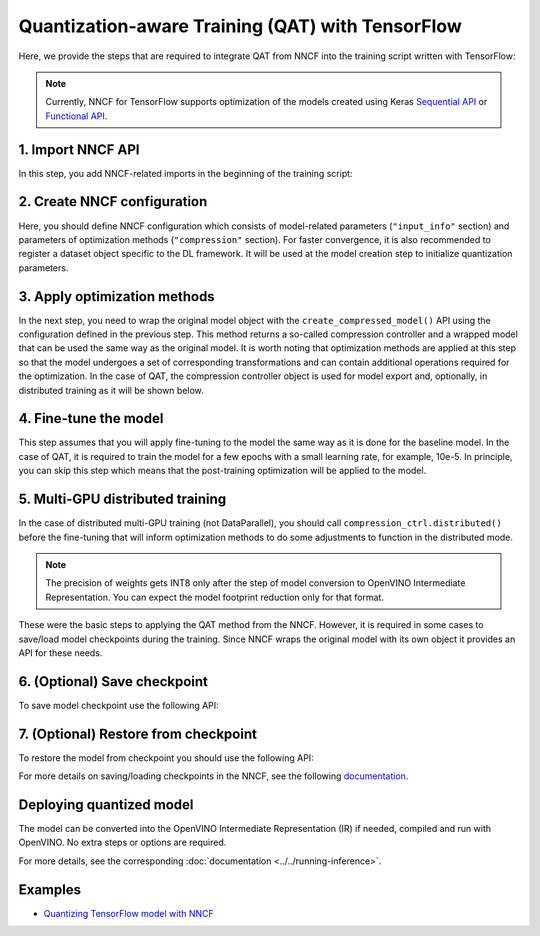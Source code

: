 Quantization-aware Training (QAT) with TensorFlow
===================================================

Here, we provide the steps that are required to integrate QAT from NNCF into the training script written with TensorFlow:

.. note::
   Currently, NNCF for TensorFlow supports optimization of the models created using Keras
   `Sequential API <https://www.tensorflow.org/guide/keras/sequential_model>`__ or
   `Functional API <https://www.tensorflow.org/guide/keras/functional>`__.

1. Import NNCF API
########################

In this step, you add NNCF-related imports in the beginning of the training script:

.. doxygensnippet:: docs/optimization_guide/nncf/code/qat_tf.py
   :language: python
   :fragment: [imports]

2. Create NNCF configuration
####################################

Here, you should define NNCF configuration which consists of model-related parameters (``"input_info"`` section) and parameters
of optimization methods (``"compression"`` section). For faster convergence, it is also recommended to register a dataset object
specific to the DL framework. It will be used at the model creation step to initialize quantization parameters.

.. doxygensnippet:: docs/optimization_guide/nncf/code/qat_tf.py
   :language: python
   :fragment: [nncf_congig]


3. Apply optimization methods
####################################

In the next step, you need to wrap the original model object with the ``create_compressed_model()`` API using the configuration
defined in the previous step. This method returns a so-called compression controller and a wrapped model that can be used the
same way as the original model. It is worth noting that optimization methods are applied at this step so that the model
undergoes a set of corresponding transformations and can contain additional operations required for the optimization. In
the case of QAT, the compression controller object is used for model export and, optionally, in distributed training as it
will be shown below.

.. doxygensnippet:: docs/optimization_guide/nncf/code/qat_tf.py
   :language: python
   :fragment: [wrap_model]


4. Fine-tune the model
####################################

This step assumes that you will apply fine-tuning to the model the same way as it is done for the baseline model. In the
case of QAT, it is required to train the model for a few epochs with a small learning rate, for example, 10e-5. In principle,
you can skip this step which means that the post-training optimization will be applied to the model.

.. doxygensnippet:: docs/optimization_guide/nncf/code/qat_tf.py
   :language: python
   :fragment: [tune_model]


5. Multi-GPU distributed training
####################################
In the case of distributed multi-GPU training (not DataParallel), you should call ``compression_ctrl.distributed()`` before
the fine-tuning that will inform optimization methods to do some adjustments to function in the distributed mode.

.. doxygensnippet:: docs/optimization_guide/nncf/code/qat_tf.py
   :language: python
   :fragment: [distributed]


.. note::
   The precision of weights gets INT8 only after the step of model conversion to OpenVINO Intermediate Representation.
   You can expect the model footprint reduction only for that format.


These were the basic steps to applying the QAT method from the NNCF. However, it is required in some cases to save/load model
checkpoints during the training. Since NNCF wraps the original model with its own object it provides an API for these needs.

6. (Optional) Save checkpoint
####################################

To save model checkpoint use the following API:

.. doxygensnippet:: docs/optimization_guide/nncf/code/qat_tf.py
   :language: python
   :fragment: [save_checkpoint]


7. (Optional) Restore from checkpoint
################################################

To restore the model from checkpoint you should use the following API:

.. doxygensnippet:: docs/optimization_guide/nncf/code/qat_tf.py
   :language: python
   :fragment: [load_checkpoint]


For more details on saving/loading checkpoints in the NNCF, see the following `documentation <https://github.com/openvinotoolkit/nncf/blob/develop/docs/Usage.md#saving-and-loading-compressed-models>`__.

Deploying quantized model
#########################

The model can be converted into the OpenVINO Intermediate Representation (IR) if needed, compiled and run with OpenVINO.
No extra steps or options are required.

.. doxygensnippet:: docs/optimization_guide/nncf/ptq/code/ptq_tensorflow.py
   :language: python
   :fragment:  [inference]

For more details, see the corresponding :doc:`documentation <../../running-inference>`.

Examples
####################

* `Quantizing TensorFlow model with NNCF <https://github.com/openvinotoolkit/openvino_notebooks/tree/latest/notebooks/tensorflow-quantization-aware-training>`__

